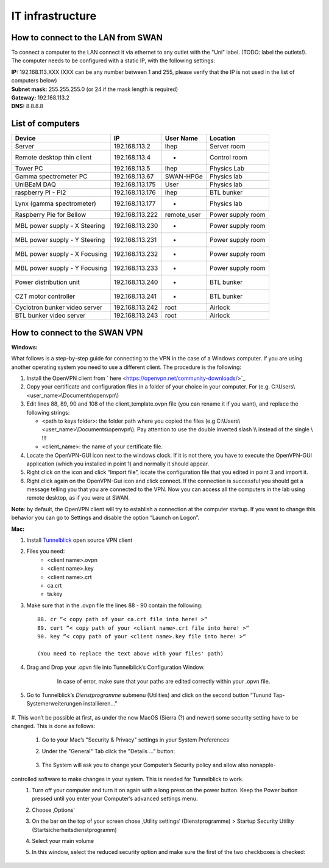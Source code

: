 IT infrastructure
=================

How to connect to the LAN from SWAN 
-----------------------------------

To connect a computer to the LAN connect it via ethernet to any outlet with the "Uni" label. (TODO: label the outlets!). The computer needs to be configured with a static IP, with the following settings:

| **IP:** 192.168.113.XXX (XXX can be any number between 1 and 255, please verify that the IP is not used in the list of computers below)
| **Subnet mask:** 255.255.255.0 (or 24 if the mask length is required)
| **Gateway:** 192.168.113.2
| **DNS:** 8.8.8.8



List of computers
-----------------

+-------------------------------+---------------------+----------------+-------------------------+
| Device                        | IP                  | User Name      | Location                |
+===============================+=====================+================+=========================+
| Server                        | 192.168.113.2       | lhep           | Server room             | 
+-------------------------------+---------------------+----------------+-------------------------+
| Remote desktop thin client    | 192.168.113.4       | -              | Control room            |
+-------------------------------+---------------------+----------------+-------------------------+
| Tower PC                      | 192.168.113.5       | lhep           | Physics Lab             |
+-------------------------------+---------------------+----------------+-------------------------+
| Gamma spectrometer PC         | 192.168.113.67      | SWAN-HPGe      | Physics lab             |
+-------------------------------+---------------------+----------------+-------------------------+
| UniBEaM DAQ                   | 192.168.113.175     | User           | Physics lab             |
+-------------------------------+---------------------+----------------+-------------------------+
| raspberry PI - PI2            | 192.168.113.176     | lhep           | BTL bunker              |
+-------------------------------+---------------------+----------------+-------------------------+
| Lynx (gamma spectrometer)     | 192.168.113.177     | -              | Physics lab             |
+-------------------------------+---------------------+----------------+-------------------------+
| Raspberry Pie for Bellow      | 192.168.113.222     | remote_user    | Power supply room       |
+-------------------------------+---------------------+----------------+-------------------------+
| MBL power supply - X Steering | 192.168.113.230     | -              | Power supply room       |
+-------------------------------+---------------------+----------------+-------------------------+
| MBL power supply - Y Steering | 192.168.113.231     | -              | Power supply room       |
+-------------------------------+---------------------+----------------+-------------------------+
| MBL power supply - X Focusing | 192.168.113.232     | -              | Power supply room       |
+-------------------------------+---------------------+----------------+-------------------------+
| MBL power supply - Y Focusing | 192.168.113.233     | -              | Power supply room       |
+-------------------------------+---------------------+----------------+-------------------------+
| Power distribution unit       | 192.168.113.240     | -              | BTL bunker              |
+-------------------------------+---------------------+----------------+-------------------------+
| CZT motor controller          | 192.168.113.241     | -              | BTL bunker              |
+-------------------------------+---------------------+----------------+-------------------------+
| Cyclotron bunker video server | 192.168.113.242     | root           | Airlock                 |
+-------------------------------+---------------------+----------------+-------------------------+
| BTL bunker video server       | 192.168.113.243     | root           | Airlock                 |
+-------------------------------+---------------------+----------------+-------------------------+

How to connect to the SWAN VPN
------------------------------


**Windows:**

What follows is a step-by-step guide for connecting to the VPN in the case of a Windows computer. If you are using another operating system you need to use a different client.
The procedure is the following:

#.	Install the OpenVPN client from ` here <https://openvpn.net/community-downloads/>`_
#.	Copy your certificate and configuration files in a folder of your choice in your computer. For (e.g.  C:\\Users\\<user_name>\\Documents\\openvpn\\)
#.	Edit lines 88, 89, 90 and 108 of the client_template.ovpn file (you can rename it if you want), and replace the following strings:

	*	<path to keys folder>: the folder path where you copied the files (e.g C:\\Users\\<user_name>\\Documents\\openvpn\\). Pay attention to use the double inverted slash \\\\ instead of the single \\ !!!
	*	<client_name>: the name of your certificate file.

#.	Locate the OpenVPN-GUI icon next to the windows clock. If it is not there, you have to execute the OpenVPN-GUI application (which you installed in point 1) and normally it should appear.
#.	Right click on the icon and click “Import file”, locate the configuration file that you edited in point 3 and import it.
#.	Right click again on the OpenVPN-Gui icon and click connect. If the connection is successful you should get a message telling you that you are connected to the VPN. Now you can access all the computers in the lab using remote desktop, as if you were at SWAN.

**Note**: by default, the OpenVPN client will try to establish a connection at the computer startup. If you want to change this behavior you can go to Settings and disable the option “Launch on Logon”.

**Mac:**

#. Install `Tunnelblick <https://tunnelblick.net/downloads.html>`_ open source VPN client
#. Files you need:
	*	<client name>.ovpn
	*	<client name>.key
	*   <client name>.crt
	*   ca.crt
	*   ta.key
	
#. Make sure that in the .ovpn file the lines 88 - 90 contain the following::

	88. cr “< copy path of your ca.crt file into here! >“
	89. cert “< copy path of your <client name>.crt file into here! >“
	90. key “< copy path of your <client name>.key file into here! >“
	
	(You need to replace the text above with your files' path)
	
#. Drag and Drop your .opvn file into Tunnelblick’s Configuration Window.


	.. figure:: images/IT/swanvpn_mac_image1.png
	
	   In case of error, make sure that your paths are edited correctly within your .opvn file.


#. Go to Tunnelblick’s *Dienstprogramme* submenu (Utilities) and click on the second button “Tunund Tap-Systemerweiterungen installieren…”

	.. figure:: images/IT/swanvpn_mac_image2.png

#. This won’t be possible at first, as under the new MacOS (Sierra (?) and newer) some security
setting have to be changed. This is done as follows:
	
	#. Go to your Mac’s "Security & Privacy" settings in your System Preferences
	#. Under the "General" Tab click the "Details …" button:

		.. figure:: images/IT/swanvpn_mac_image3.png
	
	#. The System will ask you to change your Computer’s Security policy and allow also nonapple-
controlled software to make changes in your system. This is needed for Tunnelblick to work.
	#. Turn off your computer and turn it on again with a long press on the power button. Keep the Power button pressed until you enter your Computer’s advanced settings menu.
	#. Choose ‚Options‘
	#. On the bar on the top of your screen chose ‚Utility settings‘ (Dienstprogramme) > Startup Security Utility (Startsicherheitsdienstprogramm)
	#. Select your main volume
	#. In this window, select the reduced security option and make sure the first of the two checkboxes is checked:

		.. figure:: images/IT/swanvpn_mac_image4.png